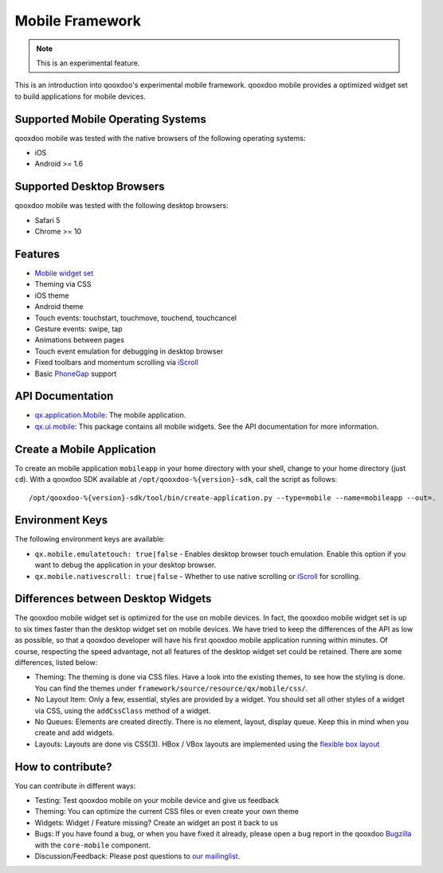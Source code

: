 Mobile Framework
****************

.. note::

    This is an experimental feature.

This is an introduction into qooxdoo's experimental mobile framework. qooxdoo mobile
provides a optimized widget set to build applications for mobile devices.

Supported Mobile Operating Systems
==================================

qooxdoo mobile was tested with the native browsers of the following operating
systems:

* iOS
* Android >= 1.6

Supported Desktop Browsers
==========================

qooxdoo mobile was tested with the following desktop browsers:

* Safari 5
* Chrome >= 10

Features
========

* `Mobile widget set <http://demo.qooxdoo.org/%{version}/apiviewer/#qx.ui.mobile>`_
* Theming via CSS
* iOS theme
* Android theme
* Touch events: touchstart, touchmove, touchend, touchcancel 
* Gesture events: swipe, tap
* Animations between pages
* Touch event emulation for debugging in desktop browser
* Fixed toolbars and momentum scrolling via `iScroll <http://cubiq.org/iscroll>`_
* Basic `PhoneGap <http://www.phonegap.com/>`_ support

API Documentation
=================

* `qx.application.Mobile <http://demo.qooxdoo.org/%{version}/apiviewer/#qx.application.Mobile>`_:
  The mobile application.
* `qx.ui.mobile <http://demo.qooxdoo.org/%{version}/apiviewer/#qx.ui.mobile>`_:
  This package contains all mobile widgets. See the API documentation for more
  information.


Create a Mobile Application
===========================

To create an mobile application ``mobileapp`` in your home directory with your shell, change to your home directory (just ``cd``). With a qooxdoo SDK available at ``/opt/qooxdoo-%{version}-sdk``, call the script as follows:

::

    /opt/qooxdoo-%{version}-sdk/tool/bin/create-application.py --type=mobile --name=mobileapp --out=.

Environment Keys
================

The following environment keys are available:

* ``qx.mobile.emulatetouch: true|false`` - Enables desktop browser touch emulation.
  Enable this option if you want to debug the application in your desktop browser.
* ``qx.mobile.nativescroll: true|false`` - Whether to use native scrolling or
  `iScroll <http://cubiq.org/iscroll>`_ for scrolling.

Differences between Desktop Widgets
===================================

The qooxdoo mobile widget set is optimized for the use on mobile devices. In fact,
the qooxdoo mobile widget set is up to six times faster than the desktop widget set
on mobile devices.
We have tried to keep the differences of the API as low as possible, so that a qooxdoo
developer will have his first qooxdoo mobile application running within minutes.
Of course, respecting the speed advantage, not all features of the desktop widget set
could be retained. There are some differences, listed below:

* Theming: The theming is done via CSS files. Have a look into the existing themes, to see
  how the styling is done. You can find the themes under ``framework/source/resource/qx/mobile/css/``.
* No Layout Item: Only a few, essential, styles are provided by a widget. You
  should set all other styles of a widget via CSS, using the ``addCssClass`` method of a widget.
* No Queues: Elements are created directly. There is no element, layout, display queue. Keep this in
  mind when you create and add widgets.
* Layouts: Layouts are done vis CSS(3). HBox / VBox layouts are implemented using the
  `flexible box layout <http://www.w3.org/TR/css3-flexbox/>`_
  
How to contribute?
==================

You can contribute in different ways:

* Testing: Test qooxdoo mobile on your mobile device and give us feedback
* Theming: You can optimize the current CSS files or even create your own theme
* Widgets: Widget / Feature missing? Create an widget an post it back to us
* Bugs: If you have found a bug, or when you have fixed it already, please open
  a bug report in the qooxdoo `Bugzilla <http://bugzilla.qooxdoo.org/>`_ with the
  ``core-mobile`` component.
* Discussion/Feedback: Please post questions to `our mailinglist <http://lists.sourceforge.net/lists/listinfo/qooxdoo-devel>`__. 